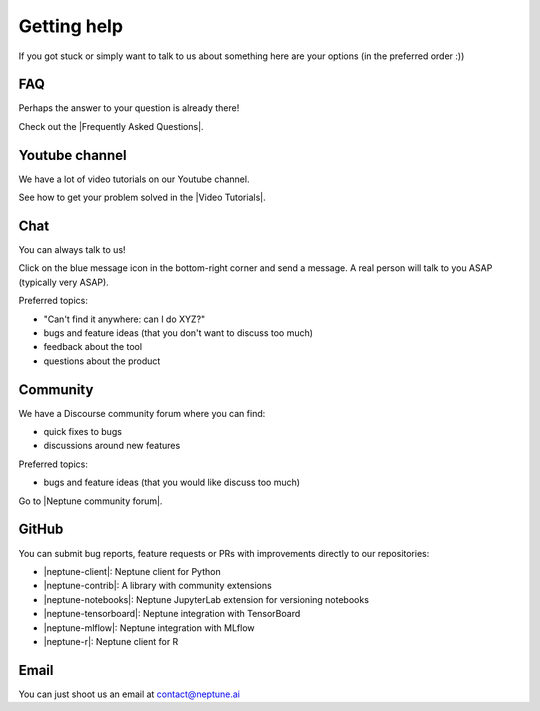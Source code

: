 Getting help
============

If you got stuck or simply want to talk to us about something here are your options (in the preferred order :))

FAQ
---

Perhaps the answer to your question is already there!

Check out the |Frequently Asked Questions|.

Youtube channel
---------------

We have a lot of video tutorials on our Youtube channel.

.. image:: ../_static/images/others/video_tutorials.png
  :target: https://www.youtube.com/playlist?list=PLKePQLVx9tOd8TEGdG4PAKz0Owqdv1aaw
  :alt: Neptune Video Tutorials

See how to get your problem solved in the |Video Tutorials|.

Chat
----

You can always talk to us!

Click on the blue message icon in the bottom-right corner and send a message.
A real person will talk to you ASAP (typically very ASAP).

.. image:: ../_static/images/others/intercom.gif
  :target: ../_static/images/others/intercom.gif
  :alt: Intercom on Neptune

Preferred topics:

- "Can't find it anywhere: can I do XYZ?"
- bugs and feature ideas (that you don't want to discuss too much)
- feedback about the tool
- questions about the product

Community
---------

We have a Discourse community forum where you can find:

- quick fixes to bugs
- discussions around new features

Preferred topics:

- bugs and feature ideas (that you would like discuss too much)

Go to |Neptune community forum|.

GitHub
------

You can submit bug reports, feature requests or PRs with improvements directly to our repositories:

- |neptune-client|: Neptune client for Python
- |neptune-contrib|: A library with community extensions
- |neptune-notebooks|: Neptune JupyterLab extension for versioning notebooks
- |neptune-tensorboard|: Neptune integration with TensorBoard
- |neptune-mlflow|: Neptune integration with MLflow
- |neptune-r|: Neptune client for R


Email
-----

You can just shoot us an email at contact@neptune.ai


.. |Video Tutorials| raw:: html

    <a href="https://www.youtube.com/playlist?list=PLKePQLVx9tOd8TEGdG4PAKz0Owqdv1aaw" target="_blank">Video Tutorials</a>

.. |Frequently Asked Questions| raw:: html

    <a href="/faq/index.html">Frequently Asked Questions</a>

.. |Neptune Blog|  raw:: html

    <a href="https://neptune.ai/blog/category/machine-learning-model-management" target="_blank">Neptune blog</a>

.. |Neptune community forum| raw:: html

    <a href="https://community.neptune.ai/" target="_blank">Neptune community forum</a>

.. |neptune-client| raw:: html

    <a href="https://github.com/neptune-ai/neptune-client" target="_blank">neptune-client</a>

.. |neptune-contrib|  raw:: html

    <a href="https://neptune-contrib.readthedocs.io/index.html" target="_blank">neptune-contrib</a>

.. |neptune-r|  raw:: html

    <a href="https://github.com/neptune-ai/neptune-r" target="_blank">neptune-r</a>

.. |neptune-tensorboard|  raw:: html

    <a href="https://github.com/neptune-ai/neptune-tensorboard" target="_blank">neptune-tensorboard</a>

.. |neptune-mlflow|  raw:: html

    <a href="https://github.com/neptune-ai/neptune-mlflow" target="_blank">neptune-mlflow</a>

.. |neptune-notebooks|  raw:: html

    <a href="https://github.com/neptune-ai/neptune-notebooks" target="_blank">neptune-notebooks</a>
